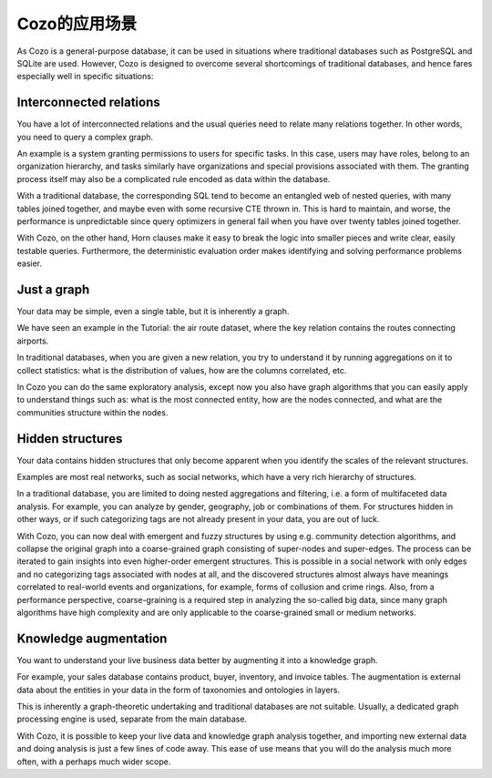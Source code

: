 Cozo的应用场景
=========================

As Cozo is a general-purpose database, 
it can be used in situations where traditional databases such as PostgreSQL and SQLite are used. 
However, Cozo is designed to overcome several shortcomings of traditional databases, 
and hence fares especially well in specific situations:

Interconnected relations
------------------------------

You have a lot of interconnected relations and the usual queries need to relate many relations together. 
In other words, you need to query a complex graph.

An example is a system granting permissions to users for specific tasks. 
In this case, users may have roles, belong to an organization hierarchy, 
and tasks similarly have organizations and special provisions associated with them. 
The granting process itself may also be a complicated rule encoded as data within the database.

With a traditional database, the corresponding SQL tend to become an entangled web of nested queries, 
with many tables joined together, and maybe even with some recursive CTE thrown in. 
This is hard to maintain, and worse, 
the performance is unpredictable since query optimizers in general fail when you have over twenty tables joined together.

With Cozo, on the other hand, 
Horn clauses make it easy to break the logic into smaller pieces and write clear, easily testable queries. 
Furthermore, the deterministic evaluation order makes identifying and solving performance problems easier.

Just a graph
---------------

Your data may be simple, even a single table, but it is inherently a graph.

We have seen an example in the Tutorial: the air route dataset, 
where the key relation contains the routes connecting airports.

In traditional databases, when you are given a new relation, 
you try to understand it by running aggregations on it to collect statistics: 
what is the distribution of values, how are the columns correlated, etc.

In Cozo you can do the same exploratory analysis, 
except now you also have graph algorithms that you can easily apply to understand things such as: 
what is the most connected entity, how are the nodes connected, 
and what are the communities structure within the nodes.


Hidden structures
-------------------

Your data contains hidden structures that only become apparent when you identify the scales of the relevant structures.

Examples are most real networks, such as social networks, which have a very rich hierarchy of structures.
  
In a traditional database, you are limited to doing nested aggregations and filtering, 
i.e. a form of multifaceted data analysis. 
For example, you can analyze by gender, geography, job or combinations of them. 
For structures hidden in other ways, or if such categorizing tags are not already present in your data, 
you are out of luck.

With Cozo, you can now deal with emergent and fuzzy structures by using e.g. community detection algorithms, 
and collapse the original graph into a coarse-grained graph consisting of super-nodes and super-edges. 
The process can be iterated to gain insights into even higher-order emergent structures. 
This is possible in a social network with only edges and no categorizing tags associated with nodes at all, 
and the discovered structures almost always have meanings correlated to real-world events and organizations, 
for example, forms of collusion and crime rings. Also, from a performance perspective, 
coarse-graining is a required step in analyzing the so-called big data, 
since many graph algorithms have high complexity and are only applicable to the coarse-grained small or medium networks.

Knowledge augmentation
-------------------------

You want to understand your live business data better by augmenting it into a knowledge graph.

For example, your sales database contains product, buyer, inventory, and invoice tables. 
The augmentation is external data about the entities in your data in the form of taxonomies and ontologies in layers.

This is inherently a graph-theoretic undertaking and traditional databases are not suitable. 
Usually, a dedicated graph processing engine is used, separate from the main database.

With Cozo, it is possible to keep your live data and knowledge graph analysis together,
and importing new external data and doing analysis is just a few lines of code away. 
This ease of use means that you will do the analysis much more often, with a perhaps much wider scope.